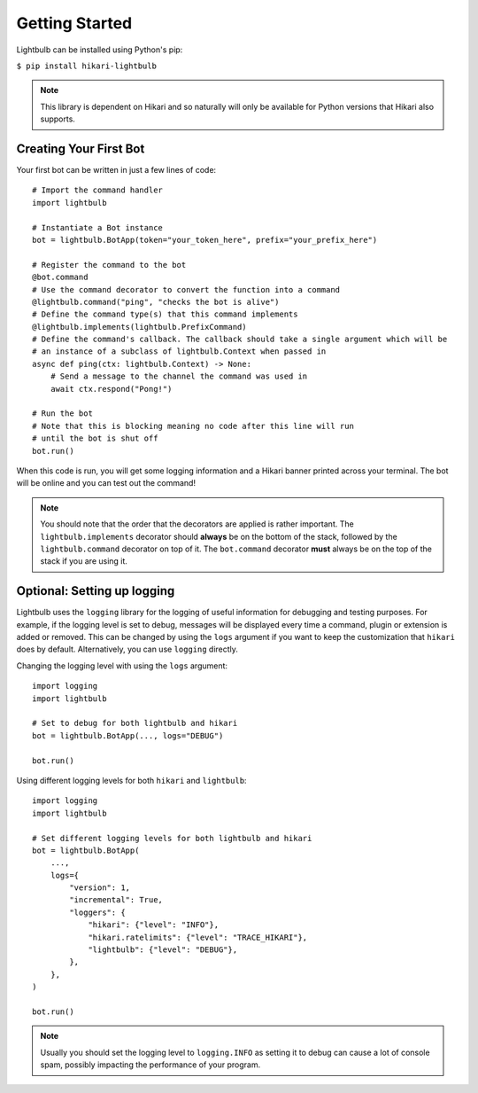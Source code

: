 .. _getting-started:

===============
Getting Started
===============

Lightbulb can be installed using Python's pip:

``$ pip install hikari-lightbulb``

.. note::
    This library is dependent on Hikari and so naturally will only be available for Python
    versions that Hikari also supports.


Creating Your First Bot
=======================

Your first bot can be written in just a few lines of code:
::

    # Import the command handler
    import lightbulb

    # Instantiate a Bot instance
    bot = lightbulb.BotApp(token="your_token_here", prefix="your_prefix_here")

    # Register the command to the bot
    @bot.command
    # Use the command decorator to convert the function into a command
    @lightbulb.command("ping", "checks the bot is alive")
    # Define the command type(s) that this command implements
    @lightbulb.implements(lightbulb.PrefixCommand)
    # Define the command's callback. The callback should take a single argument which will be
    # an instance of a subclass of lightbulb.Context when passed in
    async def ping(ctx: lightbulb.Context) -> None:
        # Send a message to the channel the command was used in
        await ctx.respond("Pong!")

    # Run the bot
    # Note that this is blocking meaning no code after this line will run
    # until the bot is shut off
    bot.run()

When this code is run, you will get some logging information and a Hikari banner printed across your
terminal. The bot will be online and you can test out the command!

.. note::
    You should note that the order that the decorators are applied is rather important. The ``lightbulb.implements``
    decorator should **always** be on the bottom of the stack, followed by the ``lightbulb.command`` decorator on top
    of it. The ``bot.command`` decorator **must** always be on the top of the stack if you are using it.

Optional: Setting up logging
============================

Lightbulb uses the ``logging`` library for the logging of useful information for debugging and testing purposes. For
example, if the logging level is set to debug, messages will be displayed every time a command, plugin or extension
is added or removed. This can be changed by using the ``logs`` argument if you want to keep the customization that
``hikari`` does by default. Alternatively, you can use ``logging`` directly.

Changing the logging level with using the ``logs`` argument:
::

    import logging
    import lightbulb

    # Set to debug for both lightbulb and hikari
    bot = lightbulb.BotApp(..., logs="DEBUG")

    bot.run()

Using different logging levels for both ``hikari`` and ``lightbulb``:
::

    import logging
    import lightbulb

    # Set different logging levels for both lightbulb and hikari
    bot = lightbulb.BotApp(
        ...,
        logs={
            "version": 1,
            "incremental": True,
            "loggers": {
                "hikari": {"level": "INFO"},
                "hikari.ratelimits": {"level": "TRACE_HIKARI"},
                "lightbulb": {"level": "DEBUG"},
            },
        },
    )

    bot.run()

.. note::
    Usually you should set the logging level to ``logging.INFO`` as setting it to debug can cause a lot
    of console spam, possibly impacting the performance of your program.
